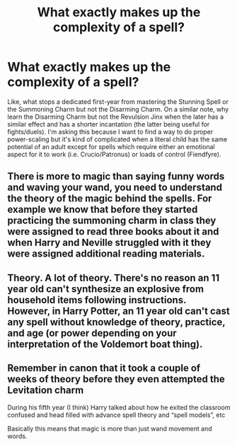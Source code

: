 #+TITLE: What exactly makes up the complexity of a spell?

* What exactly makes up the complexity of a spell?
:PROPERTIES:
:Author: SnobbishWizard
:Score: 2
:DateUnix: 1594595165.0
:DateShort: 2020-Jul-13
:FlairText: Discussion
:END:
Like, what stops a dedicated first-year from mastering the Stunning Spell or the Summoning Charm but not the Disarming Charm. On a similar note, why learn the Disarming Charm but not the Revulsion Jinx when the later has a similar effect and has a shorter incantation (the latter being useful for fights/duels). I'm asking this because I want to find a way to do proper power-scaling but it's kind of complicated when a literal child has the same potential of an adult except for spells which require either an emotional aspect for it to work (i.e. Crucio/Patronus) or loads of control (Fiendfyre).


** There is more to magic than saying funny words and waving your wand, you need to understand the theory of the magic behind the spells. For example we know that before they started practicing the summoning charm in class they were assigned to read three books about it and when Harry and Neville struggled with it they were assigned additional reading materials.
:PROPERTIES:
:Author: aAlouda
:Score: 7
:DateUnix: 1594597633.0
:DateShort: 2020-Jul-13
:END:


** Theory. A lot of theory. There's no reason an 11 year old can't synthesize an explosive from household items following instructions. However, in Harry Potter, an 11 year old can't cast any spell without knowledge of theory, practice, and age (or power depending on your interpretation of the Voldemort boat thing).
:PROPERTIES:
:Author: Impossible-Poetry
:Score: 4
:DateUnix: 1594604598.0
:DateShort: 2020-Jul-13
:END:


** Remember in canon that it took a couple of weeks of theory before they even attempted the Levitation charm

During his fifth year (I think) Harry talked about how he exited the classroom confused and head filled with advance spell theory and “spell models”, etc

Basically this means that magic is more than just wand movement and words.
:PROPERTIES:
:Author: gagasfsf
:Score: 5
:DateUnix: 1594616921.0
:DateShort: 2020-Jul-13
:END:

